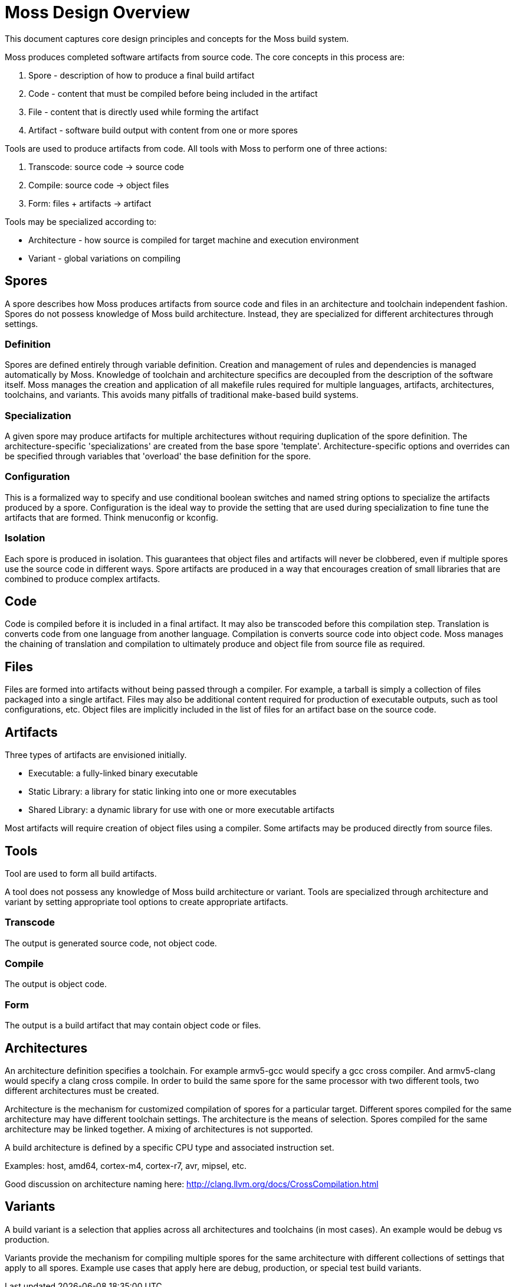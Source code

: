 = Moss Design Overview

This document captures core design principles and concepts for the Moss build system.

Moss produces completed software artifacts from source code.
The core concepts in this process are:

1. Spore - description of how to produce a final build artifact
2. Code - content that must be compiled before being included in the artifact
3. File - content that is directly used while forming the artifact
3. Artifact - software build output with content from one or more spores

Tools are used to produce artifacts from code.
All tools with Moss to perform one of three actions:

1. Transcode: source code -> source code
2. Compile: source code -> object files
3. Form: files + artifacts -> artifact

Tools may be specialized according to:

- Architecture - how source is compiled for target machine and execution environment
- Variant - global variations on compiling

== Spores

A spore describes how Moss produces artifacts from source code and files in an architecture and toolchain independent fashion.
Spores do not possess knowledge of Moss build architecture.
Instead, they are specialized for different architectures through settings.

=== Definition

Spores are defined entirely through variable definition.
Creation and management of rules and dependencies is managed automatically by Moss.
Knowledge of toolchain and architecture specifics are decoupled from the description of the software itself.
Moss manages the creation and application of all makefile rules required for multiple languages, artifacts, architectures, toolchains, and variants.
This avoids many pitfalls of traditional make-based build systems.

=== Specialization

A given spore may produce artifacts for multiple architectures without requiring duplication of the spore definition.
The architecture-specific 'specializations' are created from the base spore 'template'.
Architecture-specific options and overrides can be specified through variables that 'overload' the base definition for the spore.

=== Configuration

This is a formalized way to specify and use conditional boolean switches and named string options to specialize the artifacts produced by a spore.
Configuration is the ideal way to provide the setting that are used during specialization to fine tune the artifacts that are formed.
Think menuconfig or kconfig.

=== Isolation

Each spore is produced in isolation.
This guarantees that object files and artifacts will never be clobbered, even if multiple spores use the source code in different ways.
Spore artifacts are produced in a way that encourages creation of small libraries that are combined to produce complex artifacts.

== Code

Code is compiled before it is included in a final artifact.
It may also be transcoded before this compilation step.
Translation is converts code from one language from another language.
Compilation is converts source code into object code.
Moss manages the chaining of translation and compilation to ultimately produce and object file from source file as required.

== Files

Files are formed into artifacts without being passed through a compiler.
For example, a tarball is simply a collection of files packaged into a single artifact.
Files may also be additional content required for production of executable outputs, such as tool configurations, etc.
Object files are implicitly included in the list of files for an artifact base on the source code.

== Artifacts

Three types of artifacts are envisioned initially.

- Executable: a fully-linked binary executable
- Static Library: a library for static linking into one or more executables
- Shared Library: a dynamic library for use with one or more executable artifacts

Most artifacts will require creation of object files using a compiler.
Some artifacts may be produced directly from source files.

== Tools

Tool are used to form all build artifacts.

A tool does not possess any knowledge of Moss build architecture or variant.
Tools are specialized through architecture and variant by setting appropriate tool options to create appropriate artifacts.

=== Transcode

The output is generated source code, not object code.

=== Compile

The output is object code.

=== Form

The output is a build artifact that may contain object code or files.

== Architectures

An architecture definition specifies a toolchain. For example armv5-gcc would specify a gcc cross compiler. And armv5-clang would specify a clang cross compile. In order to build the same spore for the same processor with two different tools, two different architectures must be created.

Architecture is the mechanism for customized compilation of spores for a particular target. Different spores compiled for the same architecture may have different toolchain settings. The architecture is the means of selection. Spores compiled for the same architecture may be linked together. A mixing of architectures is not supported.

A build architecture is defined by a specific CPU type and associated instruction set.

Examples: host, amd64, cortex-m4, cortex-r7, avr, mipsel, etc.

Good discussion on architecture naming here: http://clang.llvm.org/docs/CrossCompilation.html

== Variants

A build variant is a selection that applies across all architectures and toolchains (in most cases). An example would be debug vs production.

Variants provide the mechanism for compiling multiple spores for the same architecture with different collections of settings that apply to all spores. Example use cases that apply here are debug, production, or special test build variants.
